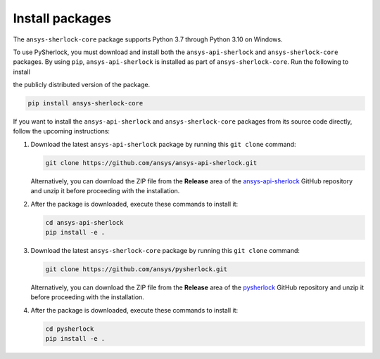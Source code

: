 .. _installation:

================
Install packages
================

The ``ansys-sherlock-core`` package supports Python 3.7 through Python 3.10 on Windows.

To use PySherlock, you must download and install both the ``ansys-api-sherlock``
and ``ansys-sherlock-core`` packages. By using ``pip``, ``ansys-api-sherlock`` is
installed as part of ``ansys-sherlock-core``. Run the following to install

the publicly distributed version of the package.

.. code::

   pip install ansys-sherlock-core

If you want to install the ``ansys-api-sherlock`` and ``ansys-sherlock-core`` packages
from its source code directly, follow the upcoming instructions:

#. Download the latest ``ansys-api-sherlock`` package by running this
   ``git clone`` command:

   .. code::

      git clone https://github.com/ansys/ansys-api-sherlock.git


   Alternatively, you can download the ZIP file from the **Release** area of the
   `ansys-api-sherlock <https://github.com/ansys/ansys-api-sherlock>`_ GitHub
   repository and unzip it before proceeding with the installation.

#. After the package is downloaded, execute these commands to install it:

   .. code::

      cd ansys-api-sherlock
      pip install -e .

#. Download the latest ``ansys-sherlock-core`` package by running this
   ``git clone`` command:

   .. code::

      git clone https://github.com/ansys/pysherlock.git

   Alternatively, you can download the ZIP file from the **Release** area of the
   `pysherlock <https://github.com/ansys/pysherlock>`_ GitHub repository
   and unzip it before proceeding with the installation.

#. After the package is downloaded, execute these commands to install it:

   .. code::

      cd pysherlock
      pip install -e .
